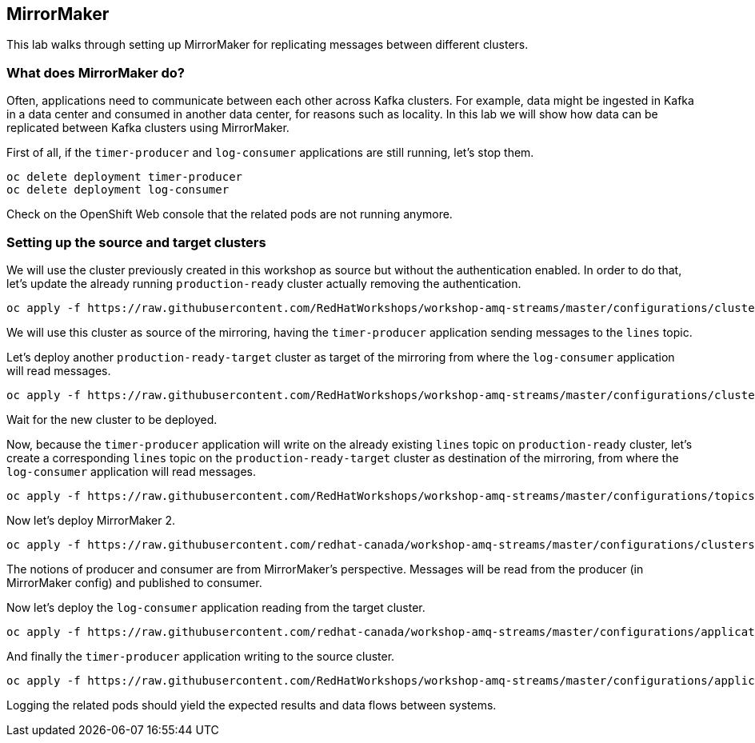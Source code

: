 == MirrorMaker

This lab walks through setting up MirrorMaker for replicating messages between different clusters.

=== What does MirrorMaker do?

Often, applications need to communicate between each other across Kafka clusters.
For example, data might be ingested in Kafka in a data center and consumed in another data center, for reasons such as locality.
In this lab we will show how data can be replicated between Kafka clusters using MirrorMaker.

First of all, if the `timer-producer` and `log-consumer` applications are still running, let's stop them.

----
oc delete deployment timer-producer
oc delete deployment log-consumer
----

Check on the OpenShift Web console that the related pods are not running anymore.

=== Setting up the source and target clusters

We will use the cluster previously created in this workshop as source but without the authentication enabled.
In order to do that, let's update the already running `production-ready` cluster actually removing the authentication.

----
oc apply -f https://raw.githubusercontent.com/RedHatWorkshops/workshop-amq-streams/master/configurations/clusters/production-ready.yaml
----

We will use this cluster as source of the mirroring, having the `timer-producer` application sending messages to the `lines` topic.

Let's deploy another `production-ready-target` cluster as target of the mirroring from where the `log-consumer` application will read messages.

----
oc apply -f https://raw.githubusercontent.com/RedHatWorkshops/workshop-amq-streams/master/configurations/clusters/production-ready-target.yaml
----

Wait for the new cluster to be deployed.

Now, because the `timer-producer` application will write on the already existing `lines` topic on `production-ready` cluster, let's create a corresponding `lines` topic on the `production-ready-target` cluster as destination of the mirroring, from where the `log-consumer` application will read messages.

----
oc apply -f https://raw.githubusercontent.com/RedHatWorkshops/workshop-amq-streams/master/configurations/topics/lines-10-target.yaml
----

Now let's deploy MirrorMaker 2.

----
oc apply -f https://raw.githubusercontent.com/redhat-canada/workshop-amq-streams/master/configurations/clusters/mirror-maker-single-namespace.yaml
----

The notions of producer and consumer are from MirrorMaker's perspective.
Messages will be read from the producer (in MirrorMaker config) and published to consumer.

Now let's deploy the `log-consumer` application reading from the target cluster.

----
oc apply -f https://raw.githubusercontent.com/redhat-canada/workshop-amq-streams/master/configurations/applications/log-consumer-target.yaml
----

And finally the `timer-producer` application writing to the source cluster.

----
oc apply -f https://raw.githubusercontent.com/RedHatWorkshops/workshop-amq-streams/master/configurations/applications/timer-producer.yaml
----

Logging the related pods should yield the expected results and data flows between systems.
